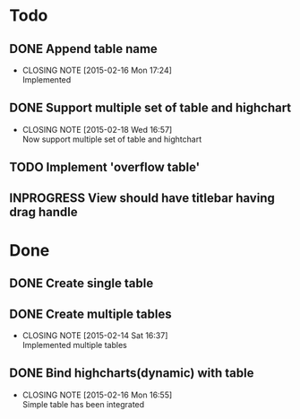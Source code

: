 #+STARTUP: lognotedone
#+TODO: TODO INPROGRESS | DONE CANCELED

* Todo
** DONE Append table name
   CLOSED: [2015-02-16 Mon 17:24]
   - CLOSING NOTE [2015-02-16 Mon 17:24] \\
     Implemented
** DONE Support multiple set of table and highchart
   CLOSED: [2015-02-18 Wed 16:57]
   - CLOSING NOTE [2015-02-18 Wed 16:57] \\
     Now support multiple set of table and hightchart
** TODO Implement 'overflow table'
** INPROGRESS View should have titlebar having drag handle

* Done
** DONE Create single table
** DONE Create multiple tables
   CLOSED: [2015-02-14 Sat 16:37]
   - CLOSING NOTE [2015-02-14 Sat 16:37] \\
     Implemented multiple tables
** DONE Bind highcharts(dynamic) with table
   CLOSED: [2015-02-16 Mon 16:55]
   - CLOSING NOTE [2015-02-16 Mon 16:55] \\
     Simple table has been integrated
